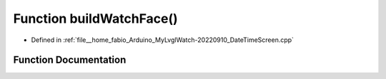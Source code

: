 .. _exhale_function_DateTimeScreen_8cpp_1a4731732655268e1bd1d8744b3b6d5c11:

Function buildWatchFace()
=========================

- Defined in :ref:`file__home_fabio_Arduino_MyLvglWatch-20220910_DateTimeScreen.cpp`


Function Documentation
----------------------


.. doxygenfunction:: buildWatchFace()
   :project: MyLVGLWatch